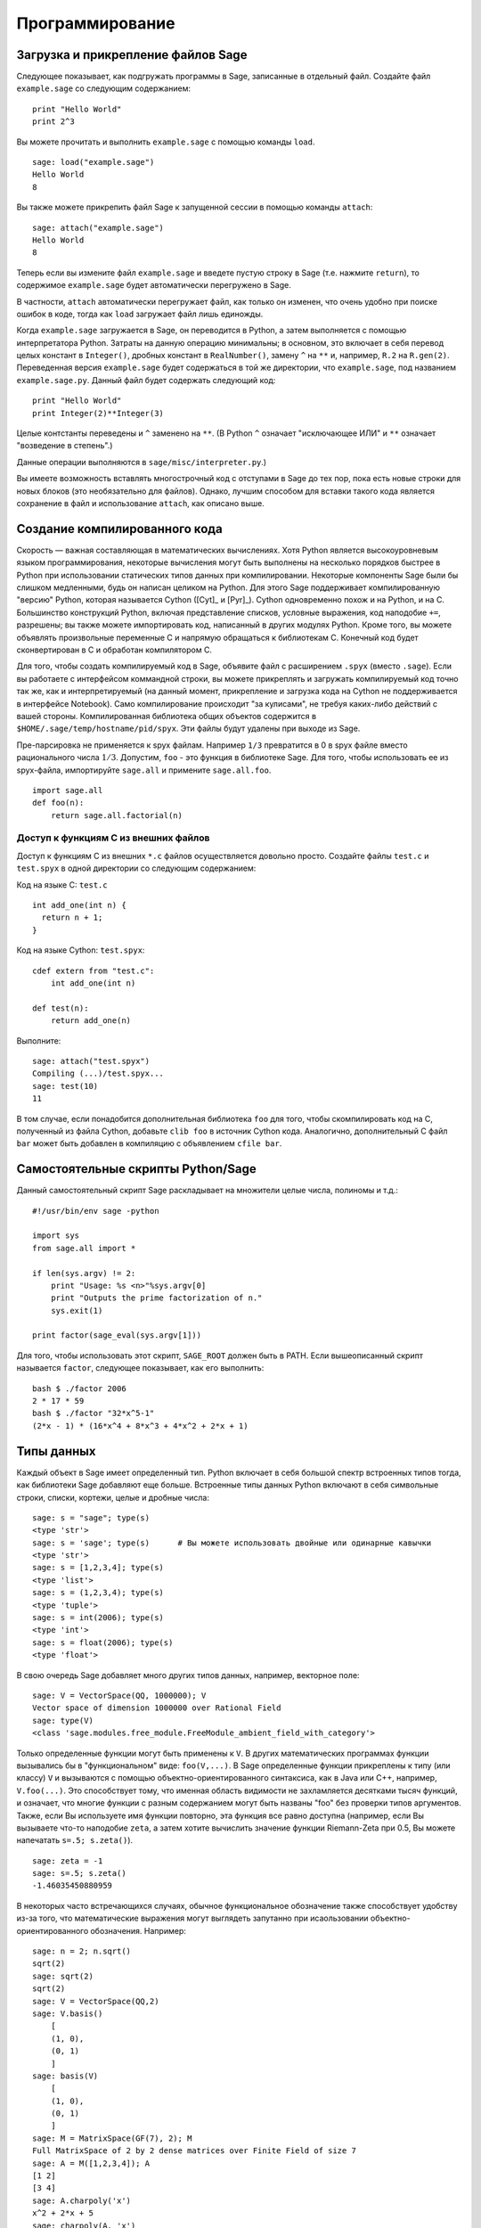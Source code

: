 ****************
Программирование
****************

.. _section-loadattach:

Загрузка и прикрепление файлов Sage
===================================

Следующее показывает, как подгружать программы в Sage, записанные в
отдельный файл. Создайте файл ``example.sage`` со следующим содержанием:

.. skip

::

    print "Hello World"
    print 2^3

Вы можете прочитать и выполнить ``example.sage`` с помощью команды ``load``.

.. skip

::

    sage: load("example.sage")
    Hello World
    8

Вы также можете прикрепить файл Sage к запущенной сессии в помощью команды
``attach``:

.. skip

::

    sage: attach("example.sage")
    Hello World
    8

Теперь если вы измените файл ``example.sage`` и введете пустую строку в
Sage (т.е. нажмите ``return``), то содержимое ``example.sage`` будет
автоматически перегружено в Sage.

В частности, ``attach`` автоматически перегружает файл, как только он
изменен, что очень удобно при поиске ошибок в коде, тогда как ``load``
загружает файл лишь единожды.

Когда ``example.sage`` загружается в Sage, он переводится в Python, а
затем выполняется с помощью интерпретатора Python. Затраты на данную
операцию минимальны; в основном, это включает в себя перевод целых констант в
``Integer()``, дробных констант в ``RealNumber()``, замену ``^`` на ``**`` и,
например, ``R.2`` на ``R.gen(2)``. Переведенная версия ``example.sage`` будет
содержаться в той же директории, что ``example.sage``, под названием
``example.sage.py``. Данный файл будет содержать следующий код:

::

    print "Hello World"
    print Integer(2)**Integer(3)

Целые контстанты переведены и ``^`` заменено на ``**``. (В Python ``^``
означает "исключающее ИЛИ" и ``**`` означает "возведение в степень".)

Данные операции выполняются в ``sage/misc/interpreter.py``.)

Вы имеете возможность вставлять многострочный код с отступами в Sage до
тех пор, пока есть новые строки для новых блоков (это необязательно для
файлов). Однако, лучшим способом для вставки такого кода является сохранение
в файл и использование ``attach``, как описано выше.

.. _section-compile:

Создание компилированного кода
==============================

Скорость — важная составляющая в математических вычислениях. Хотя Python
является высокоуровневым языком программирования, некоторые вычисления могут
быть выполнены на несколько порядков быстрее в Python при использовании
статических типов данных при компилировании. Некоторые компоненты Sage были
бы слишком медленными, будь он написан целиком на Python. Для этого Sage
поддерживает компилированную "версию" Python, которая называется Cython
([Cyt]_ и [Pyr]_). Cython одновременно похож и на Python, и на C. Большинство
конструкций Python, включая представление списков, условные выражения, код
наподобие ``+=``, разрешены; вы также можете импортировать код, написанный в
других модулях Python. Кроме того, вы можете объявлять произвольные переменные
C и напрямую обращаться к библиотекам C. Конечный код будет сконвертирован в
C и обработан компилятором C.

Для того, чтобы создать компилируемый код в Sage, объявите файл с расширением
``.spyx`` (вместо ``.sage``). Если вы работаете с интерфейсом коммандной строки,
вы можете прикреплять и загружать компилируемый код точно так же, как и
интерпретируемый (на данный момент, прикрепление и загрузка кода на Cython не
поддерживается в интерфейсе Notebook). Само компилирование происходит
"за кулисами", не требуя каких-либо действий с вашей стороны. 
Компилированная библиотека общих объектов
содержится в ``$HOME/.sage/temp/hostname/pid/spyx``. Эти файлы будут удалены
при выходе из Sage.

Пре-парсировка не применяется к spyx файлам. Например ``1/3`` превратится в
0 в spyx файле вместо рационального числа :math:`1/3`. Допустим, ``foo`` -
это функция в библиотеке Sage. Для того, чтобы использовать ее из spyx-файла,
импортируйте ``sage.all`` и примените ``sage.all.foo``.

::

    import sage.all
    def foo(n):
        return sage.all.factorial(n)

Доступ к функциям С из внешних файлов
-------------------------------------

Доступ к функциям C из внешних ``*.c`` файлов осуществляется довольно просто.
Создайте файлы ``test.c`` и ``test.spyx`` в одной директории со следующим
содержанием:

Код на языке С: ``test.c``

::

    int add_one(int n) {
      return n + 1;
    }

Код на языке Cython: ``test.spyx``:

::

    cdef extern from "test.c":
        int add_one(int n)

    def test(n):
        return add_one(n)

Выполните:

.. skip

::

    sage: attach("test.spyx")
    Compiling (...)/test.spyx...
    sage: test(10)
    11

В том случае, если понадобится дополнительная библиотека ``foo`` для того,
чтобы скомпилировать код на C, полученный из файла Cython, добавьте
``clib foo`` в источник Cython кода. Аналогично, дополнительный С файл ``bar``
может быть добавлен в компиляцию с объявлением ``cfile bar``.

.. _section-standalone:

Самостоятельные скрипты Python/Sage
===================================

Данный самостоятельный скрипт Sage раскладывает на множители целые числа,
полиномы и т.д.:

::

    #!/usr/bin/env sage -python

    import sys
    from sage.all import *

    if len(sys.argv) != 2:
        print "Usage: %s <n>"%sys.argv[0]
        print "Outputs the prime factorization of n."
        sys.exit(1)

    print factor(sage_eval(sys.argv[1]))

Для того, чтобы использовать этот скрипт, ``SAGE_ROOT`` должен быть в PATH.
Если вышеописанный скрипт называется ``factor``, следующее показывает, как
его выполнить:

::

    bash $ ./factor 2006
    2 * 17 * 59
    bash $ ./factor "32*x^5-1"
    (2*x - 1) * (16*x^4 + 8*x^3 + 4*x^2 + 2*x + 1)

Типы данных
===========

Каждый объект в Sage имеет определенный тип. Python включает в себя большой
спектр встроенных типов тогда, как библиотеки Sage добавляют еще больше.
Встроенные типы данных Python включают в себя символьные строки, списки,
кортежи, целые и дробные числа:

::

    sage: s = "sage"; type(s)
    <type 'str'>
    sage: s = 'sage'; type(s)      # Вы можете использовать двойные или одинарные кавычки
    <type 'str'>
    sage: s = [1,2,3,4]; type(s)
    <type 'list'>
    sage: s = (1,2,3,4); type(s)
    <type 'tuple'>
    sage: s = int(2006); type(s)
    <type 'int'>
    sage: s = float(2006); type(s)
    <type 'float'>

В свою очередь Sage добавляет много других типов данных, например, векторное поле:

::

    sage: V = VectorSpace(QQ, 1000000); V
    Vector space of dimension 1000000 over Rational Field
    sage: type(V)
    <class 'sage.modules.free_module.FreeModule_ambient_field_with_category'>

Только определенные функции могут быть применены к ``V``. В других математических
программах функции вызывались бы в "функциональном" виде: ``foo(V,...)``. В Sage
определенные функции прикреплены к типу (или классу) ``V`` и вызываются с помощью
объектно-ориентированного синтаксиса, как в Java или C++, например,
``V.foo(...)``. Это способствует тому, что именная область видимости не
захламляется десятками тысяч функций, и означает, что многие функции с разным
содержанием могут быть названы "foo" без проверки типов аргументов. Также,
если Вы используете имя функции повторно, эта функция все равно доступна
(например, если Вы вызываете что-то наподобие ``zeta``, а затем хотите
вычислить значение функции Riemann-Zeta при 0.5, Вы можете напечатать
``s=.5; s.zeta()``).

::

    sage: zeta = -1
    sage: s=.5; s.zeta()
    -1.46035450880959

В некоторых часто встречающихся случаях, обычное функциональное обозначение
также способствует удобству из-за того, что математические выражения могут
выглядеть запутанно при исаользовании объектно-ориентированного обозначения.
Например:

::

    sage: n = 2; n.sqrt()
    sqrt(2)
    sage: sqrt(2)
    sqrt(2)
    sage: V = VectorSpace(QQ,2)
    sage: V.basis()
        [
        (1, 0),
        (0, 1)
        ]
    sage: basis(V)
        [
        (1, 0),
        (0, 1)
        ]
    sage: M = MatrixSpace(GF(7), 2); M
    Full MatrixSpace of 2 by 2 dense matrices over Finite Field of size 7
    sage: A = M([1,2,3,4]); A
    [1 2]
    [3 4]
    sage: A.charpoly('x')
    x^2 + 2*x + 5
    sage: charpoly(A, 'x')
    x^2 + 2*x + 5

Для того, чтобы перечислить все члены-функции для :math:`A`, напечатайте ``A.``,
а затем нажмите кнопку ``[tab]`` на Вашей клавиатуре, как описано в разделе
:ref:`section-tabcompletion`

Списки, кортежи и последовательности
====================================

Тип данных список может хранить в себе элементы разных типов данных. Как в C,
C++ и т.д., но в отличие от других алгебраических систем, элементы списка
начинаются с индекса :math:`0`:

::

    sage: v = [2, 3, 5, 'x', SymmetricGroup(3)]; v
    [2, 3, 5, 'x', Symmetric group of order 3! as a permutation group]
    sage: type(v)
    <type 'list'>
    sage: v[0]
    2
    sage: v[2]
    5

При индексировании списка, применение индексов, не являющихся целым числом
Python, сработает нормально.

::

    sage: v = [1,2,3]
    sage: v[2]
    3
    sage: n = 2      # целое число Sage
    sage: v[n]       # работает правильно
    3
    sage: v[int(n)]  # тоже работает правильно
    3

Функция ``range`` создает список целых чисел, используемых Python(не Sage):

::

    sage: range(1, 15)
    [1, 2, 3, 4, 5, 6, 7, 8, 9, 10, 11, 12, 13, 14]

Это удобно, когда для создания списков используется вид списка:

::

    sage: L = [factor(n) for n in range(1, 15)]
    sage: print L
    [1, 2, 3, 2^2, 5, 2 * 3, 7, 2^3, 3^2, 2 * 5, 11, 2^2 * 3, 13, 2 * 7]
    sage: L[12]
    13
    sage: type(L[12])
    <class 'sage.structure.factorization_integer.IntegerFactorization'>
    sage: [factor(n) for n in range(1, 15) if is_odd(n)]
    [1, 3, 5, 7, 3^2, 11, 13]

Для большего понимания списков см. [PyT]_.

Расщепление списков - это очень удобный инструмент. Допустим ``L`` - это
список, тогда ``L[m:n]`` вернет под-список L, полученный, начиная с
элемента на позиции :math:`m` и заканчивая элементом на позиции :math:`(n-1)`,
как показано ниже.

::

    sage: L = [factor(n) for n in range(1, 20)]
    sage: L[4:9]
    [5, 2 * 3, 7, 2^3, 3^2]
    sage: print L[:4]
    [1, 2, 3, 2^2]
    sage: L[14:4]
    []
    sage: L[14:]
    [3 * 5, 2^4, 17, 2 * 3^2, 19]

Кортежи имеют сходство со списками, однако они неизменяемы с момента создания.

::

    sage: v = (1,2,3,4); v
    (1, 2, 3, 4)
    sage: type(v)
    <type 'tuple'>
    sage: v[1] = 5
    Traceback (most recent call last):
    ...
    TypeError: 'tuple' object does not support item assignment

Последовательности - это тип данных, схожий по свойствам со списком.
Последовательности как тип данных не встроены в Python в отличие от списков
и кортежей. По умолчанию, последовательность является изменяемой, однако
используя метод ``set_immutable`` из класса ``Sequence``, она может быть
сделана неизменяемой, как показано в следующем примере. Все элементы
последовательности имеют общего родителя, именуемого универсумом
последовательости.

::

    sage: v = Sequence([1,2,3,4/5])
    sage: v
    [1, 2, 3, 4/5]
    sage: type(v)
    <class 'sage.structure.sequence.Sequence_generic'>
    sage: type(v[1])
    <type 'sage.rings.rational.Rational'>
    sage: v.universe()
    Rational Field
    sage: v.is_immutable()
    False
    sage: v.set_immutable()
    sage: v[0] = 3
    Traceback (most recent call last):
    ...
    ValueError: object is immutable; please change a copy instead.

Последовательности могут быть использованы везде, где могут быть использованы списки:

::

    sage: v = Sequence([1,2,3,4/5])
    sage: isinstance(v, list)
    True
    sage: list(v)
    [1, 2, 3, 4/5]
    sage: type(list(v))
    <type 'list'>

Базис для векторного поля является неизменяемой последовательностью, так
как очень важно не изменять их. Это показано в следующем примере:

::

    sage: V = QQ^3; B = V.basis(); B
    [
    (1, 0, 0),
    (0, 1, 0),
    (0, 0, 1)
    ]
    sage: type(B)
    <class 'sage.structure.sequence.Sequence_generic'>
    sage: B[0] = B[1]
    Traceback (most recent call last):
    ...
    ValueError: object is immutable; please change a copy instead.
    sage: B.universe()
    Vector space of dimension 3 over Rational Field

Словари
=======

Словарь (также именуемый ассоциативным массивом) - это сопоставление
'хэшируемых' объектов (как строки, числа и кортежи из них; см. документацию
Python: http://docs.python.org/tut/node7.html и
http://docs.python.org/lib/typesmapping.html) произвольным объектам.

::

    sage: d = {1:5, 'sage':17, ZZ:GF(7)}
    sage: type(d)
    <type 'dict'>
    sage: d.keys()
     [1, 'sage', Integer Ring]
    sage: d['sage']
    17
    sage: d[ZZ]
    Finite Field of size 7
    sage: d[1]
    5

Третий ключ показывает, что индексы словаря могу быть сложными, как,
например, кольцо целых чисел.

Можно превратить вышеописанный словарь в список с тем же содержимым:

.. link

::

    sage: d.items()
    [(1, 5), ('sage', 17), (Integer Ring, Finite Field of size 7)]

Часто используемой практикой является произведение итераций по парам в словаре:

::

    sage: d = {2:4, 3:9, 4:16}
    sage: [a*b for a, b in d.iteritems()]
    [8, 27, 64]

Как показывает последний пример, словарь не упорядочен.

Множества
=========

В Python есть встроенный тип множество. Главным преимуществом этого типа
является быстрый просмотр, проверка того, принадлежит ли элемент множеству,
а также обычные операции из теории множеств.

::

    sage: X = set([1,19,'a']);   Y = set([1,1,1, 2/3])
    sage: X   # random sort order
    {1, 19, 'a'}
    sage: X == set(['a', 1, 1, 19])
    True
    sage: Y
    {2/3, 1}
    sage: 'a' in X
    True
    sage: 'a' in Y
    False
    sage: X.intersection(Y)
    {1}

В Sage также имеется свой тип данных множество, который (в некоторых случаях)
осуществлен с использованием встроенного типа множество Python, но включает в
себя функциональность, связанную с Sage. Создайте множество Sage с помощью
``Set(...)``. Например,

::

    sage: X = Set([1,19,'a']);   Y = Set([1,1,1, 2/3])
    sage: X   # random sort order
    {'a', 1, 19}
    sage: X == Set(['a', 1, 1, 19])
    True
    sage: Y
    {1, 2/3}
    sage: X.intersection(Y)
    {1}
    sage: print latex(Y)
    \left\{1, \frac{2}{3}\right\}
    sage: Set(ZZ)
    Set of elements of Integer Ring

Итераторы
=========

Итераторы - это сравнительно недавнее добавление в Python, которое является
очень полезным в математических приложениях. Несколько примеров использования
итераторов приведены ниже; подробнее см. [PyT]_. Здесь создается итератор
для квадратов неотрицательных чисел до :math:`10000000`.

::

    sage: v = (n^2 for n in xrange(10000000))
    sage: v.next()
    0
    sage: v.next()
    1
    sage: v.next()
    4

Следующий пример - создание итераторов из простых чисел вида :math:`4p+1` с
простым :math:`p` и просмотр нескольких первых значений:

::

    sage: w = (4*p + 1 for p in Primes() if is_prime(4*p+1))
    sage: w         # random output на следующей строке 0xb0853d6c может быть другим шестнадцатиричным числом
    <generator object at 0xb0853d6c>
    sage: w.next()
    13
    sage: w.next()
    29
    sage: w.next()
    53

Определенные кольца, как и конечные поля и целые числа, имеют итераторы:

::

    sage: [x for x in GF(7)]
    [0, 1, 2, 3, 4, 5, 6]
    sage: W = ((x,y) for x in ZZ for y in ZZ)
    sage: W.next()
    (0, 0)
    sage: W.next()
    (0, 1)
    sage: W.next()
    (0, -1)

Циклы, функции, управляющие конструкции и сравнения
===================================================

Мы уже видели несколько примеров с использованием циклов ``for``. В Python
цикл ``for`` имеет табулированную структуру:

::

    >>> for i in range(5):
    ...     print(i)
    ...
    0
    1
    2
    3
    4

Заметьте двоеточие на конце выражения("do" или "od", как GAP или Maple, не
используются), а отступы перед "телом" цикла, в частности, перед ``print(i)``.
Эти отступы важны. В Sage отступы ставятся автоматически при нажатии ``enter``
после ":", как показано ниже.

::

    sage: for i in range(5):
    ....:     print(i)  # нажмите Enter дважды
    ....:
    0
    1
    2
    3
    4


Символ ``=`` используется для присваивания.
Символ ``==`` используется для проверки равенства:

::

    sage: for i in range(15):
    ....:     if gcd(i,15) == 1:
    ....:         print(i)
    1
    2
    4
    7
    8
    11
    13
    14

Имейте в виду, как табуляция определяет структуру блоков для операторов ``if``,
``for`` и ``while``:

::

    sage: def legendre(a,p):
    ....:     is_sqr_modp=-1
    ....:     for i in range(p):
    ....:         if a % p == i^2 % p:
    ....:             is_sqr_modp=1
    ....:     return is_sqr_modp

    sage: legendre(2,7)
    1
    sage: legendre(3,7)
    -1

Конечно, это не эффективная реализация символа Лежандра! Данный пример служит
лишь иллюстрацией разных аспектов программирования в Python/Sage. Функция
{kronecker}, встроенная в Sage, подсчитывает символ Лежандра эффективно с
использованием библиотек C, в частности, с использованием PARI.

Сравнения ``==``, ``!=``, ``<=``, ``>=``, ``>``, ``<`` между числами
автоматически переводят оба члена в одинаковый тип:

::

    sage: 2 < 3.1; 3.1 <= 1
    True
    False
    sage: 2/3 < 3/2;   3/2 < 3/1
    True
    True

Практически любые два объекта могут быть сравнены.

::

    sage: 2 < CC(3.1,1)
    True
    sage: 5 < VectorSpace(QQ,3)   # random output
    True

Используйте переменные bool для символьных неравенств:

::

    sage: x < x + 1
    x < x + 1
    sage: bool(x < x + 1)
    True

При сравнении объектов разного типа в большинстве случаев Sage попытается
найти каноническое приведение обоих к общему родителю. При успехе, сравнение
выполняется между приведёнными объектами; если нет, то объекты будут расценены
как неравные. Для проверки равенства двух переменных используйте ``is``. Например:

::

    sage: 1 is 2/2
    False
    sage: 1 is 1
    False
    sage: 1 == 2/2
    True

В следующих двух строках первое неравенство дает ``False``, так как нет
канонического морфизма :math:`\QQ\to \GF{5}`, поэтому не существует
канонического сравнения между :math:`1` в :math:`\GF{5}` и :math:`1 \in \QQ`.
Однако, существует каноническое приведение :math:`\ZZ \to \GF{5}`, поэтому
второе выражение дает ``True``. Заметьте, порядок не имеет значения.

::

    sage: GF(5)(1) == QQ(1); QQ(1) == GF(5)(1)
    False
    False
    sage: GF(5)(1) == ZZ(1); ZZ(1) == GF(5)(1)
    True
    True
    sage: ZZ(1) == QQ(1)
    True

ВНИМАНИЕ: Сравнение в Sage проводится более жёстко, чем в Magma, которая объявляет
:math:`1 \in \GF{5}` равным :math:`1 \in \QQ`.

::

    sage: magma('GF(5)!1 eq Rationals()!1')            # optional - magma
    true

Профилирование
==============

Автор раздела: Martin Albrecht (malb@informatik.uni-bremen.de)

    "Преждевременная оптимизация - это корень всего зла." - Дональд Кнут

Часто очень полезно проверять код на слабые места, понимать, какие части
отнимают наибольшее время на вычисления; таким образом можно узнать, какие
части кода надо оптимизировать. Python и Sage предоставляет несколько
возможностей для профилирования (так называется этот процесс).

Самый легкий путь - это использование команды ``prun``. Она возвращает краткую
информацию о том, какое время отнимает каждая функция. Далее следует пример
умножения матриц из конечных полей:

::

    sage: k,a = GF(2**8, 'a').objgen()
    sage: A = Matrix(k,10,10,[k.random_element() for _ in range(10*10)])

.. skip

::

    sage: %prun B = A*A
           32893 function calls in 1.100 CPU seconds

    Ordered by: internal time

    ncalls tottime percall cumtime percall filename:lineno(function)
     12127  0.160   0.000   0.160  0.000 :0(isinstance)
      2000  0.150   0.000   0.280  0.000 matrix.py:2235(__getitem__)
      1000  0.120   0.000   0.370  0.000 finite_field_element.py:392(__mul__)
      1903  0.120   0.000   0.200  0.000 finite_field_element.py:47(__init__)
      1900  0.090   0.000   0.220  0.000 finite_field_element.py:376(__compat)
       900  0.080   0.000   0.260  0.000 finite_field_element.py:380(__add__)
         1  0.070   0.070   1.100  1.100 matrix.py:864(__mul__)
      2105  0.070   0.000   0.070  0.000 matrix.py:282(ncols)
      ...

В данном примере ``ncalls`` - это количество вызовов, ``tottime`` - это
общее время, затраченное на определенную функцию (за исключением времени
вызовов суб-функций), ``percall`` - это отношение ``tottime`` к ``ncalls``.
``cumtime`` - это общее время, потраченное в этой и всех суб-функциях,
``percall`` - это отношение ``cumtime`` к числу примитивных вызовов,
``filename:lineno(function)`` предоставляет информацию о каждой функции.
Чем выше функция находится в этом списке, тем больше времени она отнимает.

``prun?`` покажет детали о том, как использовать команду профилирования и
понимать результат ее использования.

Профилирующая информация может быть вписана в объект для более подробного
изучения:

.. skip

::

    sage: %prun -r A*A
    sage: stats = _
    sage: stats?

Заметка: ввод ``stats = prun -r A\*A`` отобразит синтаксическую ошибку, так
как ``prun`` - это команда оболочки IPython, а не обычная функция.

Для графического отображения профилирующей информации, Вы можете использовать
hotshot - небольшой скрипт, названный hotshot2cachetree и программу ``kcachegrind``
(только в Unix). Tот же пример с использованием hotshot:

.. skip

::

    sage: k,a = GF(2**8, 'a').objgen()
    sage: A = Matrix(k,10,10,[k.random_element() for _ in range(10*10)])
    sage: import hotshot
    sage: filename = "pythongrind.prof"
    sage: prof = hotshot.Profile(filename, lineevents=1)

.. skip

::

    sage: prof.run("A*A")
    <hotshot.Profile instance at 0x414c11ec>
    sage: prof.close()

Результат будет помещен в файл ``pythongrind.prof`` в текущей рабочей
директории. Для визуализации эта информация может быть переведена в формат
cachegrind.

В системной оболочке введите

.. skip

::

    hotshot2calltree -o cachegrind.out.42 pythongrind.prof

Выходной файл ``cachegrind.out.42`` теперь может быть проанализирован с помощью
``kcachegrind``. Заметьте, что обозначение ``cachegrind.out.XX`` должно быть
соблюдено.
